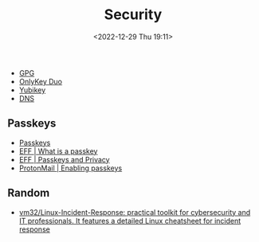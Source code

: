 :PROPERTIES:
:ID:       d1ce8192-41ce-4073-9fe8-654fd17fdadb
:mtime:    20240505164442 20240323215514 20240318073454 20231028185951 20231027093136 20230103103313 20221229210143
:ctime:    20221229210143
:END:
#+TITLE: Security
#+DATE: <2022-12-29 Thu 19:11>
#+FILETAGS: security:pgp:openpgp:onlykey:yubikey:

+ [[id:ce08bd82-0146-49cb-8a64-048ffe7210f2][GPG]]
+ [[id:a54eeb0c-ffd1-4002-8a15-7c1f0c0a6a9b][OnlyKey Duo]]
+ [[id:95d35596-cbf9-408a-b296-d3c79019cfd1][Yubikey]]
+ [[id:8d0bd278-d247-47a7-9e47-774e5a8a8150][DNS]]

** Passkeys
+ [[https://www.passkeys.io/][Passkeys]]
+ [[https://www.eff.org/what-is-a-passkey][EFF | What is a passkey]]
+ [[https://www.eff.org/deeplinks/2023/10/passkeys-and-privacy][EFF | Passkeys and Privacy]]
+ [[https://proton.me/support/pass-use-passkeys][ProtonMail | Enabling passkeys]]

** Random

+ [[https://github.com/vm32/Linux-Incident-Response][vm32/Linux-Incident-Response: practical toolkit for cybersecurity and IT professionals. It features a detailed Linux cheatsheet for incident response]]
